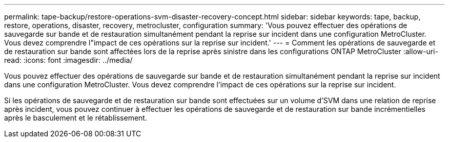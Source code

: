 ---
permalink: tape-backup/restore-operations-svm-disaster-recovery-concept.html 
sidebar: sidebar 
keywords: tape, backup, restore, operations, disaster, recovery, metrocluster, configuration 
summary: 'Vous pouvez effectuer des opérations de sauvegarde sur bande et de restauration simultanément pendant la reprise sur incident dans une configuration MetroCluster. Vous devez comprendre l"impact de ces opérations sur la reprise sur incident.' 
---
= Comment les opérations de sauvegarde et de restauration sur bande sont affectées lors de la reprise après sinistre dans les configurations ONTAP MetroCluster
:allow-uri-read: 
:icons: font
:imagesdir: ../media/


[role="lead"]
Vous pouvez effectuer des opérations de sauvegarde sur bande et de restauration simultanément pendant la reprise sur incident dans une configuration MetroCluster. Vous devez comprendre l'impact de ces opérations sur la reprise sur incident.

Si les opérations de sauvegarde et de restauration sur bande sont effectuées sur un volume d'SVM dans une relation de reprise après incident, vous pouvez continuer à effectuer les opérations de sauvegarde et de restauration sur bande incrémentielles après le basculement et le rétablissement.
